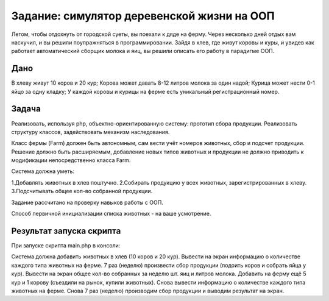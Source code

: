 ################### 
Задание: симулятор деревенской жизни на ООП 
###################
Летом, чтобы отдохнуть от городской суеты, вы поехали к дяде на ферму. Через несколько дней отдых вам наскучил, и вы решили поупражняться в программировании. Зайдя в хлев, где живут коровы и куры, и увидев как работает автоматический сборщик молока и яиц, вы решили описать его работу в парадигме ООП.

******************* 
Дано 
*******************
В хлеву живут 10 коров и 20 кур;
Корова может давать 8-12 литров молока за один надой;
Курица может нести 0-1 яйцо за одну кладку;
У каждой коровы и курицы на ферме есть уникальный регистрационный номер.

******************* 
Задача 
*******************

Реализовать, используя php, объектно-ориентированную систему: прототип сбора продукции. Реализовать структуру классов, задействовать механизм наследования.

Класс фермы (Farm) должен быть автономным, сам вести учёт номеров животных, сбор и подсчет продукции. Решение должно быть расширяемым, добавление новых типов животных и продукции не должно приводить к модификации непосредственно класса Farm.

Система должна уметь:

1.Добавлять животных в хлев поштучно.
2.Собирать продукцию у всех животных, зарегистрированных в хлеву.
3.Подсчитывать общее кол-во собранной продукции.

Задание рассчитано на проверку навыков работы с ООП.

Способ первичной инициализации списка животных - на ваше усмотрение.

******************* 
Результат запуска скрипта
*******************

При запуске скрипта main.php в консоли:

Система должна добавить животных в хлев (10 коров и 20 кур).
Вывести на экран информацию о количестве каждого типа животных на ферме.
7 раз (неделю) произвести сбор продукции (подоить коров и собрать яйца у кур).
Вывести на экран общее кол-во собранных за неделю шт. яиц и литров молока.
Добавить на ферму ещё 5 кур и 1 корову (съездили на рынок, купили животных).
Снова вывести информацию о количестве каждого типа животных на ферме.
Снова 7 раз (неделю) производим сбор продукции и выводим результат на экран.
